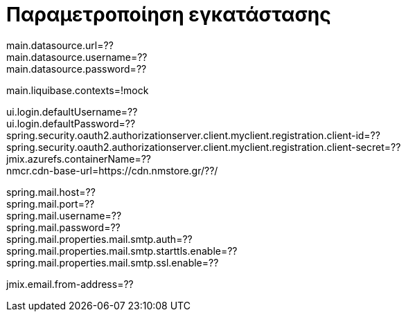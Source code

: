 = Παραμετροποίηση εγκατάστασης

main.datasource.url=?? +
main.datasource.username=?? +
main.datasource.password=?? +

main.liquibase.contexts=!mock

ui.login.defaultUsername=?? +
ui.login.defaultPassword=?? +
spring.security.oauth2.authorizationserver.client.myclient.registration.client-id=?? +
spring.security.oauth2.authorizationserver.client.myclient.registration.client-secret=?? +
jmix.azurefs.containerName=?? +
nmcr.cdn-base-url=https://cdn.nmstore.gr/??/ +


spring.mail.host=?? +
spring.mail.port=?? +
spring.mail.username=?? +
spring.mail.password=?? +
spring.mail.properties.mail.smtp.auth=?? +
spring.mail.properties.mail.smtp.starttls.enable=?? +
spring.mail.properties.mail.smtp.ssl.enable=??

jmix.email.from-address=??